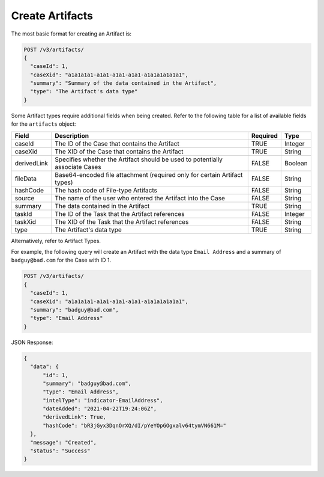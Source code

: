 Create Artifacts
----------------

The most basic format for creating an Artifact is:

.. code::

    POST /v3/artifacts/
    {
      "caseId": 1,
      "caseXid": "a1a1a1a1-a1a1-a1a1-a1a1-a1a1a1a1a1a1",
      "summary": "Summary of the data contained in the Artifact",
      "type": "The Artifact's data type"
    }

Some Artifact types require additional fields when being created. Refer to the following table for a list of available fields for the ``artifacts`` object:

+--------------+-------------------------------------------------------------------------------+----------+----------+
| Field        | Description                                                                   | Required | Type     |
+==============+===============================================================================+==========+==========+
| caseId       | The ID of the Case that contains the Artifact                                 | TRUE     | Integer  |
+--------------+-------------------------------------------------------------------------------+----------+----------+
| caseXid      | The XID of the Case that contains the Artifact                                | TRUE     | String   |
+--------------+-------------------------------------------------------------------------------+----------+----------+
| derivedLink  | Specifies whether the Artifact should be used to potentially associate Cases  | FALSE    | Boolean  |
+--------------+-------------------------------------------------------------------------------+----------+----------+
| fileData     | Base64-encoded file attachment (required only for certain Artifact types)     | FALSE    | String   |
+--------------+-------------------------------------------------------------------------------+----------+----------+
| hashCode     | The hash code of File-type Artifacts                                          | FALSE    | String   |
+--------------+-------------------------------------------------------------------------------+----------+----------+
| source       | The name of the user who entered the Artifact into the Case                   | FALSE    | String   |
+--------------+-------------------------------------------------------------------------------+----------+----------+
| summary      | The data contained in the Artifact                                            | TRUE     | String   |
+--------------+-------------------------------------------------------------------------------+----------+----------+
| taskId       | The ID of the Task that the Artifact references                               | FALSE    | Integer  |
+--------------+-------------------------------------------------------------------------------+----------+----------+
| taskXid      | The XID of the Task that the Artifact references                              | FALSE    | String   |
+--------------+-------------------------------------------------------------------------------+----------+----------+
| type         | The Artifact's data type                                                      | TRUE     | String   |
+--------------+-------------------------------------------------------------------------------+----------+----------+

.. note::To view a list of available Artifact data types, use the following query and refer to the ``type`` field: ``OPTIONS /v3/artifacts/``.

Alternatively, refer to Artifact Types.

For example, the following query will create an Artifact with the data type ``Email Address`` and a summary of ``badguy@bad.com`` for the Case with ID 1.

.. code::

    POST /v3/artifacts/
    {
      "caseId": 1,
      "caseXid": "a1a1a1a1-a1a1-a1a1-a1a1-a1a1a1a1a1a1",
      "summary": "badguy@bad.com",
      "type": "Email Address"
    }

JSON Response:

.. code:: json

    {
      "data": {
          "id": 1,
          "summary": "badguy@bad.com",
          "type": "Email Address",
          "intelType": "indicator-EmailAddress",
          "dateAdded": "2021-04-22T19:24:06Z",
          "derivedLink": True,
          "hashCode": "bR3jGyx3DqnOrXQ/dI/pYeYOpGOgxalv64tymVN661M="
      },
      "message": "Created",
      "status": "Success"
    }